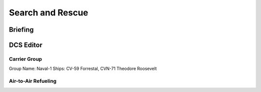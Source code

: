 Search and Rescue
=================

Briefing
--------


DCS Editor
----------

Carrier Group
^^^^^^^^^^^^^

Group Name: Naval-1
Ships: CV-59 Forrestal, CVN-71 Theodore Roosevelt

Air-to-Air Refueling
^^^^^^^^^^^^^^^^^^^^


